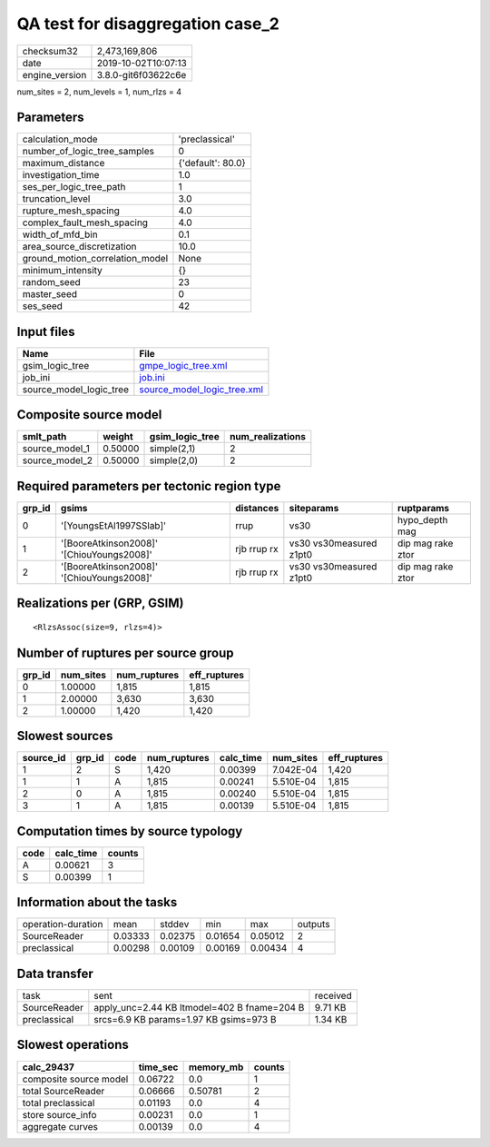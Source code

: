 QA test for disaggregation case_2
=================================

============== ===================
checksum32     2,473,169,806      
date           2019-10-02T10:07:13
engine_version 3.8.0-git6f03622c6e
============== ===================

num_sites = 2, num_levels = 1, num_rlzs = 4

Parameters
----------
=============================== =================
calculation_mode                'preclassical'   
number_of_logic_tree_samples    0                
maximum_distance                {'default': 80.0}
investigation_time              1.0              
ses_per_logic_tree_path         1                
truncation_level                3.0              
rupture_mesh_spacing            4.0              
complex_fault_mesh_spacing      4.0              
width_of_mfd_bin                0.1              
area_source_discretization      10.0             
ground_motion_correlation_model None             
minimum_intensity               {}               
random_seed                     23               
master_seed                     0                
ses_seed                        42               
=============================== =================

Input files
-----------
======================= ============================================================
Name                    File                                                        
======================= ============================================================
gsim_logic_tree         `gmpe_logic_tree.xml <gmpe_logic_tree.xml>`_                
job_ini                 `job.ini <job.ini>`_                                        
source_model_logic_tree `source_model_logic_tree.xml <source_model_logic_tree.xml>`_
======================= ============================================================

Composite source model
----------------------
============== ======= =============== ================
smlt_path      weight  gsim_logic_tree num_realizations
============== ======= =============== ================
source_model_1 0.50000 simple(2,1)     2               
source_model_2 0.50000 simple(2,0)     2               
============== ======= =============== ================

Required parameters per tectonic region type
--------------------------------------------
====== ========================================= =========== ======================= =================
grp_id gsims                                     distances   siteparams              ruptparams       
====== ========================================= =========== ======================= =================
0      '[YoungsEtAl1997SSlab]'                   rrup        vs30                    hypo_depth mag   
1      '[BooreAtkinson2008]' '[ChiouYoungs2008]' rjb rrup rx vs30 vs30measured z1pt0 dip mag rake ztor
2      '[BooreAtkinson2008]' '[ChiouYoungs2008]' rjb rrup rx vs30 vs30measured z1pt0 dip mag rake ztor
====== ========================================= =========== ======================= =================

Realizations per (GRP, GSIM)
----------------------------

::

  <RlzsAssoc(size=9, rlzs=4)>

Number of ruptures per source group
-----------------------------------
====== ========= ============ ============
grp_id num_sites num_ruptures eff_ruptures
====== ========= ============ ============
0      1.00000   1,815        1,815       
1      2.00000   3,630        3,630       
2      1.00000   1,420        1,420       
====== ========= ============ ============

Slowest sources
---------------
========= ====== ==== ============ ========= ========= ============
source_id grp_id code num_ruptures calc_time num_sites eff_ruptures
========= ====== ==== ============ ========= ========= ============
1         2      S    1,420        0.00399   7.042E-04 1,420       
1         1      A    1,815        0.00241   5.510E-04 1,815       
2         0      A    1,815        0.00240   5.510E-04 1,815       
3         1      A    1,815        0.00139   5.510E-04 1,815       
========= ====== ==== ============ ========= ========= ============

Computation times by source typology
------------------------------------
==== ========= ======
code calc_time counts
==== ========= ======
A    0.00621   3     
S    0.00399   1     
==== ========= ======

Information about the tasks
---------------------------
================== ======= ======= ======= ======= =======
operation-duration mean    stddev  min     max     outputs
SourceReader       0.03333 0.02375 0.01654 0.05012 2      
preclassical       0.00298 0.00109 0.00169 0.00434 4      
================== ======= ======= ======= ======= =======

Data transfer
-------------
============ =========================================== ========
task         sent                                        received
SourceReader apply_unc=2.44 KB ltmodel=402 B fname=204 B 9.71 KB 
preclassical srcs=6.9 KB params=1.97 KB gsims=973 B      1.34 KB 
============ =========================================== ========

Slowest operations
------------------
====================== ======== ========= ======
calc_29437             time_sec memory_mb counts
====================== ======== ========= ======
composite source model 0.06722  0.0       1     
total SourceReader     0.06666  0.50781   2     
total preclassical     0.01193  0.0       4     
store source_info      0.00231  0.0       1     
aggregate curves       0.00139  0.0       4     
====================== ======== ========= ======